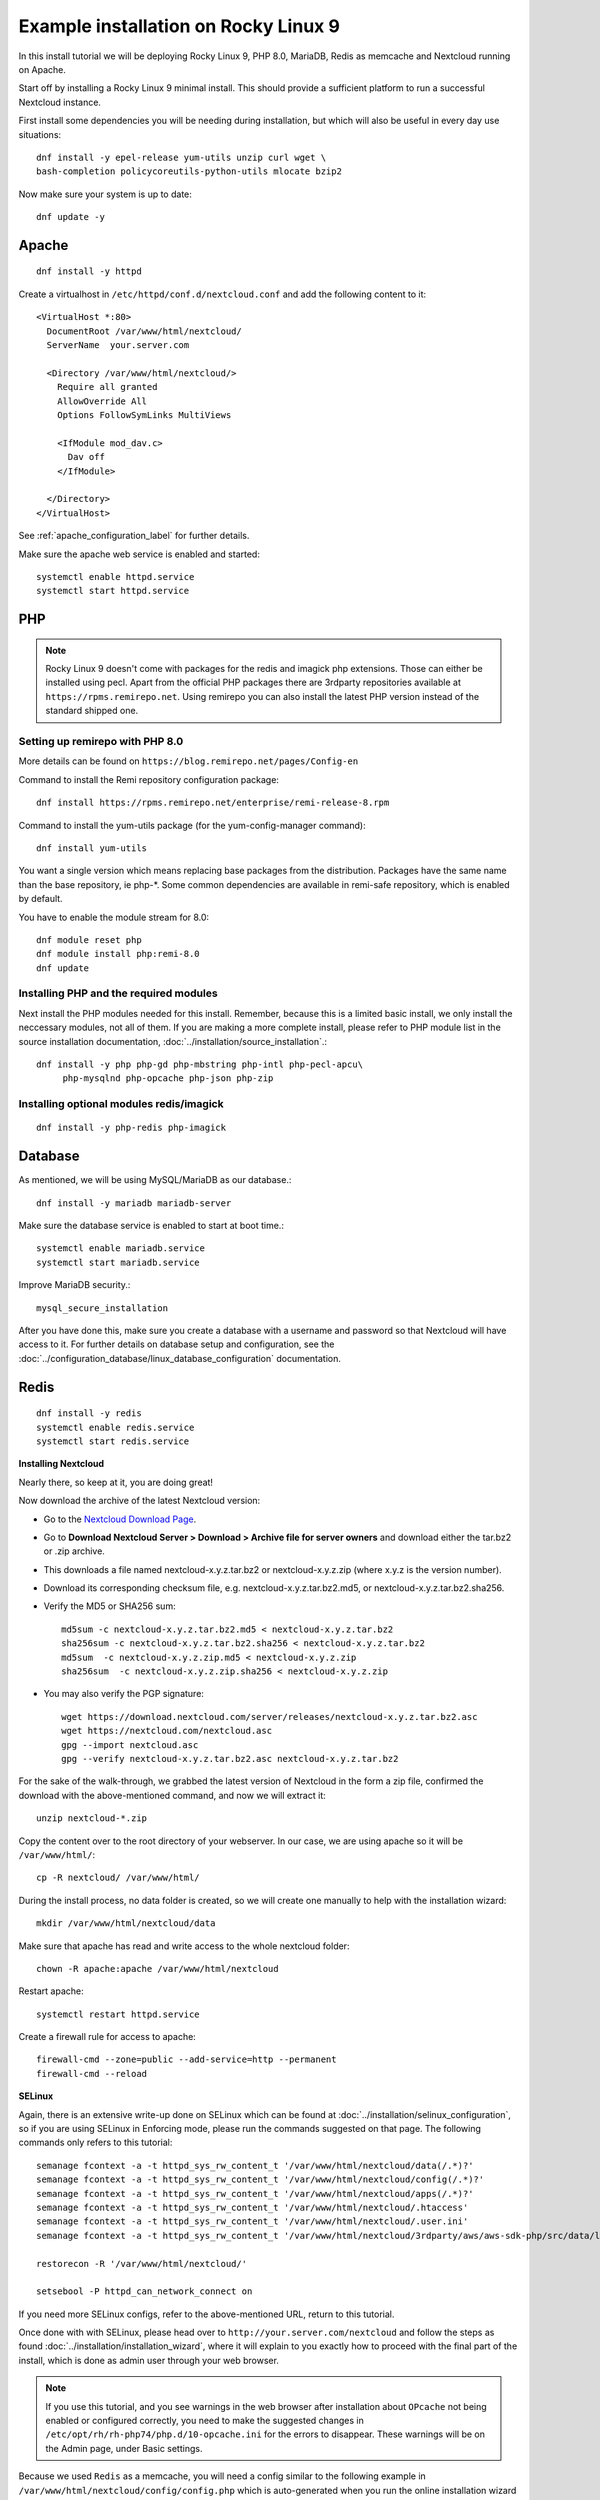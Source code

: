 .. _rockylinux9_installation_label:

Example installation on Rocky Linux 9
=====================================
In this install tutorial we will be deploying Rocky Linux 9, PHP 8.0, MariaDB, Redis as memcache and Nextcloud running on Apache.

Start off by installing a Rocky Linux 9 minimal install. This should provide a sufficient platform to run a successful Nextcloud instance.

First install some dependencies you will be needing during installation, but which will also be useful in every day use situations::

    dnf install -y epel-release yum-utils unzip curl wget \
    bash-completion policycoreutils-python-utils mlocate bzip2

Now make sure your system is up to date::

    dnf update -y

Apache
------

::

    dnf install -y httpd
    
Create a virtualhost in ``/etc/httpd/conf.d/nextcloud.conf`` and add the following content to it:

::

  <VirtualHost *:80>
    DocumentRoot /var/www/html/nextcloud/
    ServerName  your.server.com

    <Directory /var/www/html/nextcloud/>
      Require all granted
      AllowOverride All
      Options FollowSymLinks MultiViews

      <IfModule mod_dav.c>
        Dav off
      </IfModule>

    </Directory>
  </VirtualHost>
  
  
See :ref:`apache_configuration_label` for further details.

Make sure the apache web service is enabled and started::

    systemctl enable httpd.service
    systemctl start httpd.service

PHP
---

.. note:: Rocky Linux 9 doesn't come with packages for the redis and imagick php extensions. 
    Those can either be installed using pecl. Apart from the official PHP packages there are 3rdparty 
    repositories available at ``https://rpms.remirepo.net``. Using remirepo you can also install the 
    latest PHP version instead of the standard shipped one.



Setting up remirepo with PHP 8.0
^^^^^^^^^^^^^^^^^^^^^^^^^^^^^^^^

More details can be found on ``https://blog.remirepo.net/pages/Config-en``

Command to install the Remi repository configuration package:

::

    dnf install https://rpms.remirepo.net/enterprise/remi-release-8.rpm

Command to install the yum-utils package (for the yum-config-manager command):

::

    dnf install yum-utils

You want a single version which means replacing base packages from the distribution. Packages have the same name than the base repository, ie php-\*. Some common dependencies are available in remi-safe repository, which is enabled by default.

You have to enable the module stream for 8.0:

::

    dnf module reset php
    dnf module install php:remi-8.0
    dnf update



Installing PHP and the required modules
^^^^^^^^^^^^^^^^^^^^^^^^^^^^^^^^^^^^^^^

Next install the PHP modules needed for this install. Remember, because this is a limited basic install, we only install the neccessary modules, not all of them. If you are making a more complete install, please refer to PHP module list in the source installation documentation, :doc:`../installation/source_installation`.::

    dnf install -y php php-gd php-mbstring php-intl php-pecl-apcu\
         php-mysqlnd php-opcache php-json php-zip

Installing optional modules redis/imagick
^^^^^^^^^^^^^^^^^^^^^^^^^^^^^^^^^^^^^^^^^^

::

    dnf install -y php-redis php-imagick
    

Database
--------

As mentioned, we will be using MySQL/MariaDB as our database.::

    dnf install -y mariadb mariadb-server

Make sure the database service is enabled to start at boot time.::

    systemctl enable mariadb.service
    systemctl start mariadb.service

Improve MariaDB security.::

    mysql_secure_installation

After you have done this, make sure you create a database with a username and password so that 
Nextcloud will have access to it. For further details on database setup and configuration,
see the :doc:`../configuration_database/linux_database_configuration` documentation.


Redis
-----

::

    dnf install -y redis
    systemctl enable redis.service
    systemctl start redis.service


**Installing Nextcloud**

Nearly there, so keep at it, you are doing great!

Now download the archive of the latest Nextcloud version:

* Go to the `Nextcloud Download Page <https://nextcloud.com/install>`_.
* Go to **Download Nextcloud Server > Download > Archive file for
  server owners** and download either the tar.bz2 or .zip archive.
* This downloads a file named nextcloud-x.y.z.tar.bz2 or nextcloud-x.y.z.zip
  (where x.y.z is the version number).
* Download its corresponding checksum file, e.g. nextcloud-x.y.z.tar.bz2.md5,
  or nextcloud-x.y.z.tar.bz2.sha256.
* Verify the MD5 or SHA256 sum::

    md5sum -c nextcloud-x.y.z.tar.bz2.md5 < nextcloud-x.y.z.tar.bz2
    sha256sum -c nextcloud-x.y.z.tar.bz2.sha256 < nextcloud-x.y.z.tar.bz2
    md5sum  -c nextcloud-x.y.z.zip.md5 < nextcloud-x.y.z.zip
    sha256sum  -c nextcloud-x.y.z.zip.sha256 < nextcloud-x.y.z.zip

* You may also verify the PGP signature::

    wget https://download.nextcloud.com/server/releases/nextcloud-x.y.z.tar.bz2.asc
    wget https://nextcloud.com/nextcloud.asc
    gpg --import nextcloud.asc
    gpg --verify nextcloud-x.y.z.tar.bz2.asc nextcloud-x.y.z.tar.bz2


For the sake of the walk-through, we grabbed the latest version of Nextcloud in the form a zip file, confirmed the download with the above-mentioned command, and now we will extract it::

    unzip nextcloud-*.zip

Copy the content over to the root directory of your webserver. In our case, we are using apache so it will be ``/var/www/html/``::

    cp -R nextcloud/ /var/www/html/

During the install process, no data folder is created, so we will create one manually to help with the installation wizard::

    mkdir /var/www/html/nextcloud/data

Make sure that apache has read and write access to the whole nextcloud folder::

    chown -R apache:apache /var/www/html/nextcloud

Restart apache::

    systemctl restart httpd.service

Create a firewall rule for access to apache::

    firewall-cmd --zone=public --add-service=http --permanent
    firewall-cmd --reload

**SELinux**

Again, there is an extensive write-up done on SELinux which can be found at :doc:`../installation/selinux_configuration`, so if you are using SELinux in Enforcing mode, please run the commands suggested on that page.
The following commands only refers to this tutorial::

    semanage fcontext -a -t httpd_sys_rw_content_t '/var/www/html/nextcloud/data(/.*)?'
    semanage fcontext -a -t httpd_sys_rw_content_t '/var/www/html/nextcloud/config(/.*)?'
    semanage fcontext -a -t httpd_sys_rw_content_t '/var/www/html/nextcloud/apps(/.*)?'
    semanage fcontext -a -t httpd_sys_rw_content_t '/var/www/html/nextcloud/.htaccess'
    semanage fcontext -a -t httpd_sys_rw_content_t '/var/www/html/nextcloud/.user.ini'
    semanage fcontext -a -t httpd_sys_rw_content_t '/var/www/html/nextcloud/3rdparty/aws/aws-sdk-php/src/data/logs(/.*)?'

    restorecon -R '/var/www/html/nextcloud/'

    setsebool -P httpd_can_network_connect on

If you need more SELinux configs, refer to the above-mentioned URL, return to this tutorial.

Once done with with SELinux, please head over to ``http://your.server.com/nextcloud`` and follow the steps as found :doc:`../installation/installation_wizard`, where it will explain to you exactly how to proceed with the final part of the install, which is done as admin user through your web browser.

.. note:: If you use this tutorial, and you see warnings in the web browser after installation about ``OPcache`` not being enabled or configured correctly, you need to make the suggested changes in ``/etc/opt/rh/rh-php74/php.d/10-opcache.ini`` for the errors to disappear. These warnings will be on the Admin page, under Basic settings.

Because we used ``Redis`` as a memcache, you will need a config similar to the following example in ``/var/www/html/nextcloud/config/config.php`` which is auto-generated when you run the online installation wizard mentioned earlier.

Example config::

    'memcache.distributed' => '\OC\Memcache\Redis',
    'memcache.locking' => '\OC\Memcache\Redis',
    'memcache.local' => '\OC\Memcache\APCu',
    'redis' => array(
      'host' => 'localhost',
      'port' => 6379,
    ),

Remember, this tutorial is only for a basic setup of Nextcloud on Rocky Linux 9, with PHP 8.0. If you are going to use more features like LDAP or Single Sign On, you will need additional PHP modules as well as extra configurations. So please visit the rest of the Admin manual, :doc:`../index`, for detailed descriptions on how to get this done.
